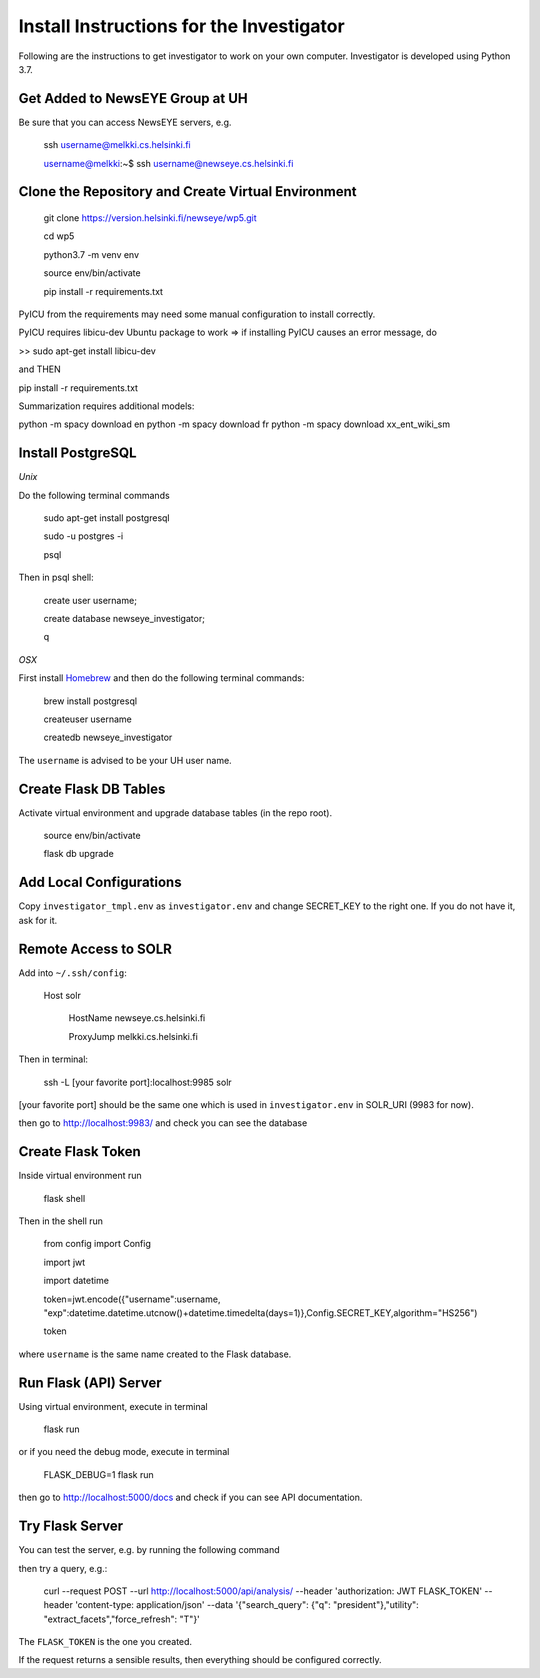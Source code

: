 Install Instructions for the Investigator
=========================================

Following are the instructions to get investigator to work on your own
computer. Investigator is developed using Python 3.7.

Get Added to NewsEYE Group at UH
--------------------------------

Be sure that you can access NewsEYE servers, e.g.

    ssh username@melkki.cs.helsinki.fi

    username@melkki:~$ ssh username@newseye.cs.helsinki.fi

Clone the Repository and Create Virtual Environment
---------------------------------------------------

    git clone https://version.helsinki.fi/newseye/wp5.git

    cd wp5

    python3.7 -m venv env

    source env/bin/activate

    pip install -r requirements.txt

PyICU from the requirements may need some manual configuration to
install correctly.

PyICU requires libicu-dev Ubuntu package to work => if installing PyICU causes an error message, do

>> sudo apt-get install libicu-dev

and THEN

pip install -r requirements.txt


Summarization requires additional models:

python -m spacy download en
python -m spacy download fr
python -m spacy download xx_ent_wiki_sm


Install PostgreSQL
------------------

*Unix*

Do the following terminal commands

    sudo apt-get install postgresql

    sudo -u postgres -i

    psql

Then in psql shell:

    create user username;

    create database newseye_investigator;

    \q

*OSX*

First install `Homebrew <https://brew.sh/>`_ and then do the following
terminal commands:

    brew install postgresql

    createuser username

    createdb newseye_investigator

The ``username`` is advised to be your UH user name.

Create Flask DB Tables
----------------------

Activate virtual environment and upgrade database tables (in the repo
root).

    source env/bin/activate

    flask db upgrade


Add Local Configurations
------------------------

Copy ``investigator_tmpl.env`` as ``investigator.env`` and change
SECRET_KEY to the right one. If you do not have it, ask for it.


Remote Access to SOLR
---------------------

Add into ``~/.ssh/config``:

    Host solr

         HostName newseye.cs.helsinki.fi

         ProxyJump melkki.cs.helsinki.fi


Then in terminal:

    ssh -L [your favorite port]:localhost:9985 solr

[your favorite port] should be the same one which is used in
``investigator.env`` in SOLR_URI (9983 for now).

then go to http://localhost:9983/ and check you can see the database


Create Flask Token
------------------

Inside virtual environment run

    flask shell

Then in the shell run

    from config import Config

    import jwt

    import datetime

    token=jwt.encode({"username":username, "exp":datetime.datetime.utcnow()+datetime.timedelta(days=1)},Config.SECRET_KEY,algorithm="HS256")

    token

where ``username`` is the same name created to the Flask database.


Run Flask (API) Server
----------------------

Using virtual environment, execute in terminal

    flask run

or if you need the debug mode, execute in terminal

    FLASK_DEBUG=1 flask run

then go to http://localhost:5000/docs and check if you can see API
documentation.

Try Flask Server
----------------

You can test the server, e.g. by running the following command

then try a query, e.g.:

    curl --request POST   --url http://localhost:5000/api/analysis/   --header 'authorization: JWT FLASK_TOKEN' --header 'content-type: application/json' --data '{"search_query": {"q": "president"},"utility": "extract_facets","force_refresh": "T"}'

The ``FLASK_TOKEN`` is the one you created.

If the request returns a sensible results, then everything should be
configured correctly.
